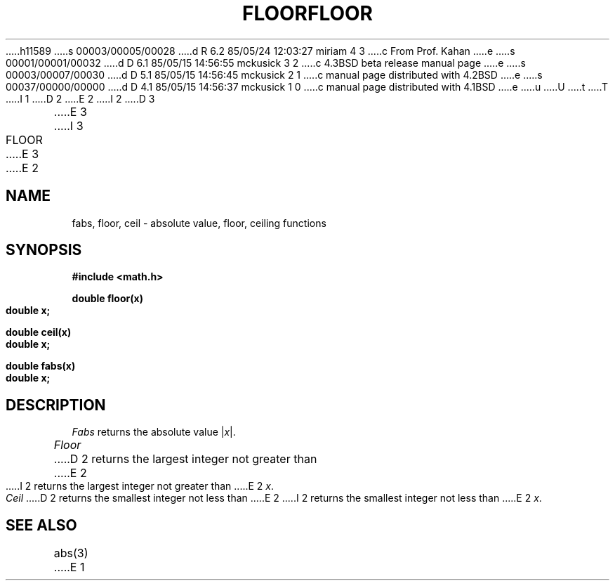 h11589
s 00003/00005/00028
d R 6.2 85/05/24 12:03:27 miriam 4 3
c From Prof. Kahan
e
s 00001/00001/00032
d D 6.1 85/05/15 14:56:55 mckusick 3 2
c 4.3BSD beta release manual page
e
s 00003/00007/00030
d D 5.1 85/05/15 14:56:45 mckusick 2 1
c manual page distributed with 4.2BSD
e
s 00037/00000/00000
d D 4.1 85/05/15 14:56:37 mckusick 1 0
c manual page distributed with 4.1BSD
e
u
U
t
T
I 1
.\"	%W% (Berkeley) %G%
.\"
D 2
.TH FLOOR 3M 
E 2
I 2
D 3
.TH FLOOR 3M  "19 January 1983"
E 3
I 3
.TH FLOOR 3M  "%Q%"
E 3
E 2
.AT 3
.SH NAME
fabs, floor, ceil \- absolute value, floor, ceiling functions
.SH SYNOPSIS
.nf
.B #include <math.h>
.PP
.B double floor(x)
.B double x;
.PP
.B double ceil(x)
.B double x;
.PP
.B double fabs(x)
.B double x;
.nf
.SH DESCRIPTION
.I Fabs
returns the absolute value
.RI | \|x\| |.
.PP
.I Floor
D 2
returns the
largest integer
not greater than
E 2
I 2
returns the largest integer not greater than
E 2
.IR x .
.PP
.I Ceil
D 2
returns the
smallest integer
not less than
E 2
I 2
returns the smallest integer not less than
E 2
.IR x .
.SH SEE ALSO
abs(3)
E 1
